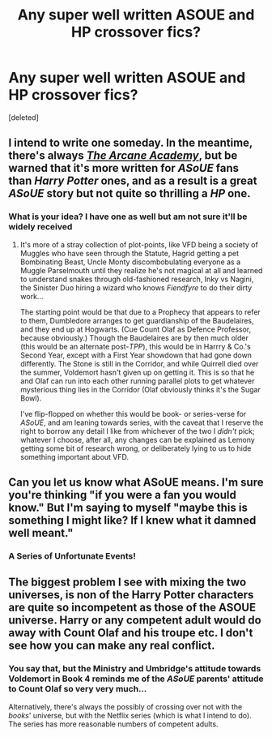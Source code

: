 #+TITLE: Any super well written ASOUE and HP crossover fics?

* Any super well written ASOUE and HP crossover fics?
:PROPERTIES:
:Score: 8
:DateUnix: 1548104038.0
:DateShort: 2019-Jan-22
:FlairText: Request
:END:
[deleted]


** I intend to write one someday. In the meantime, there's always /[[http://asoue.proboards.com/thread/29564/arcane-academy][The Arcane Academy]]/, but be warned that it's more written for /ASoUE/ fans than /Harry Potter/ ones, and as a result is a great /ASoUE/ story but not quite so thrilling a /HP/ one.
:PROPERTIES:
:Author: Achille-Talon
:Score: 3
:DateUnix: 1548106410.0
:DateShort: 2019-Jan-22
:END:

*** What is your idea? I have one as well but am not sure it'll be widely received
:PROPERTIES:
:Author: literaltent
:Score: 2
:DateUnix: 1548118313.0
:DateShort: 2019-Jan-22
:END:

**** It's more of a stray collection of plot-points, like VFD being a society of Muggles who have seen through the Statute, Hagrid getting a pet Bombinating Beast, Uncle Monty discombobulating everyone as a Muggle Parselmouth until they realize he's not magical at all and learned to understand snakes through old-fashioned research, Inky vs Nagini, the Sinister Duo hiring a wizard who knows /Fiendfyre/ to do their dirty work...

The starting point would be that due to a Prophecy that appears to refer to them, Dumbledore arranges to get guardianship of the Baudelaires, and they end up at Hogwarts. (Cue Count Olaf as Defence Professor, because obviously.) Though the Baudelaires are by then much older (this would be an alternate post-/TPP/), this would be in Harrry & Co.'s Second Year, except with a First Year showdown that had gone down differently. The Stone is still in the Corridor, and while Quirrell died over the summer, Voldemort hasn't given up on getting it. This is so that he and Olaf can run into each other running parallel plots to get whatever mysterious thing lies in the Corridor (Olaf obviously thinks it's the Sugar Bowl).

I've flip-flopped on whether this would be book- or series-verse for /ASoUE/, and am leaning towards series, with the caveat that I reserve the right to borrow any detail I like from whichever of the two I /didn't/ pick; whatever I choose, after all, any changes can be explained as Lemony getting some bit of research wrong, or deliberately lying to us to hide something important about VFD.
:PROPERTIES:
:Author: Achille-Talon
:Score: 3
:DateUnix: 1548171096.0
:DateShort: 2019-Jan-22
:END:


** Can you let us know what ASoUE means. I'm sure you're thinking "if you were a fan you would know." But I'm saying to myself "maybe this is something I might like? If I knew what it damned well meant."
:PROPERTIES:
:Author: KarelJanovic
:Score: 5
:DateUnix: 1548119092.0
:DateShort: 2019-Jan-22
:END:

*** A Series of Unfortunate Events!
:PROPERTIES:
:Author: literaltent
:Score: 3
:DateUnix: 1548121806.0
:DateShort: 2019-Jan-22
:END:


** The biggest problem I see with mixing the two universes, is non of the Harry Potter characters are quite so incompetent as those of the ASOUE universe. Harry or any competent adult would do away with Count Olaf and his troupe etc. I don't see how you can make any real conflict.
:PROPERTIES:
:Author: t3h_shammy
:Score: 1
:DateUnix: 1548131529.0
:DateShort: 2019-Jan-22
:END:

*** You say that, but the Ministry and Umbridge's attitude towards Voldemort in Book 4 reminds me of the /ASoUE/ parents' attitude to Count Olaf so very very much...

Alternatively, there's always the possibly of crossing over not with the /books/' universe, but with the Netflix series (which is what I intend to do). The series has more reasonable numbers of competent adults.
:PROPERTIES:
:Author: Achille-Talon
:Score: 3
:DateUnix: 1548169986.0
:DateShort: 2019-Jan-22
:END:
